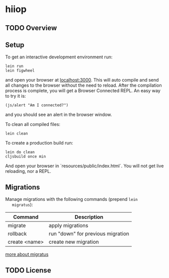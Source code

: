 * hiiop

** TODO Overview

** Setup

   To get an interactive development environment run:

   #+BEGIN_EXAMPLE
   lein run
   lein figwheel
   #+END_EXAMPLE

   and open your browser at [[http://localhost:3000/][localhost:3000]].
   This will auto compile and send all changes to the browser without the
   need to reload. After the compilation process is complete, you will
   get a Browser Connected REPL. An easy way to try it is:
   
   #+BEGIN_EXAMPLE
   (js/alert "Am I connected?")
   #+END_EXAMPLE
   
   and you should see an alert in the browser window.

   To clean all compiled files:

   #+BEGIN_EXAMPLE
   lein clean   
   #+END_EXAMPLE

   To create a production build run:
   
   #+BEGIN_EXAMPLE
   lein do clean
   cljsbuild once min   
   #+END_EXAMPLE

   And open your browser in `resources/public/index.html`. You will not
   get live reloading, nor a REPL. 

** Migrations
   Manage migrations with the following commands (prepend =lein
   migratus=):
   | Command       | Description                       |
   |---------------+-----------------------------------|
   | migrate       | apply migrations                  |
   | rollback      | run "down" for previous migration |
   | create <name> | create new migration              |

   [[https://github.com/yogthos/migratus][more about migratus]]


** TODO License

